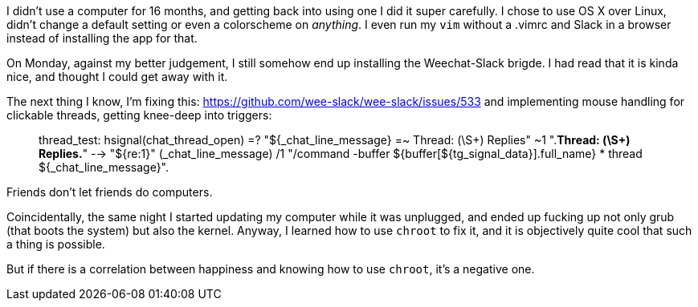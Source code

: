 I didn't use a computer for 16 months, and getting back into using one I did it super carefully. I chose to use OS X over Linux, didn't change a default setting or even a colorscheme on _anything_. I even run my `vim` without a .vimrc and Slack in a browser instead of installing the app for that.

On Monday, against my better judgement, I still somehow end up installing the Weechat-Slack brigde. I had read that it is kinda nice, and thought I could get away with it.

--

The next thing I know, I'm fixing this: https://github.com/wee-slack/wee-slack/issues/533
and implementing mouse handling for clickable threads, getting knee-deep into triggers: 

> thread_test: hsignal(chat_thread_open)
>              =? "${_chat_line_message} =~ Thread: (\S+) Replies"
>              ~1 ".*Thread: (\S+) Replies.*" --> "${re:1}" (_chat_line_message)
>              /1 "/command -buffer ${buffer[${tg_signal_data}].full_name} * thread ${_chat_line_message}".

Friends don't let friends do computers.

Coincidentally, the same night I started updating my computer while it was unplugged, and ended up fucking up not only grub (that boots the system) but also the kernel. Anyway, I learned how to use `chroot` to fix it, and it is objectively quite cool that such a thing is possible.

But if there is a correlation between happiness and knowing how to use `chroot`, it's a negative one.
